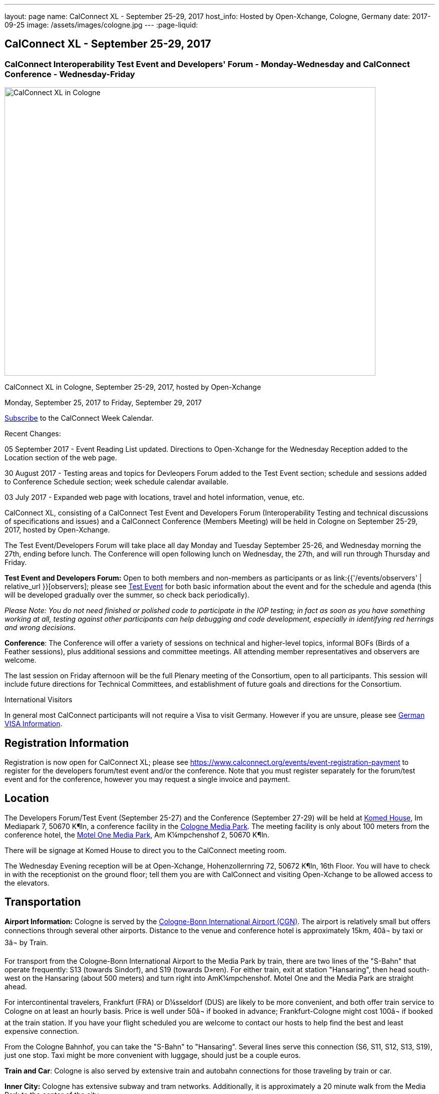 ---
layout: page
name: CalConnect XL - September 25-29, 2017
host_info: Hosted by Open-Xchange, Cologne, Germany
date: 2017-09-25
image: /assets/images/cologne.jpg
---
:page-liquid:

== CalConnect XL - September 25-29, 2017

=== CalConnect Interoperability Test Event and Developers' Forum - Monday-Wednesday and CalConnect Conference - Wednesday-Friday

[[intro]]
image:{{'/assets/images/cologne.jpg' | relative_url }}[CalConnect
XL in Cologne, Germany, September 25-29, 2017, hosted by
Open-Xchange,width=741,height=576]

CalConnect XL in Cologne, September 25-29, 2017, hosted by Open-Xchange

Monday, September 25, 2017 to Friday, September 29, 2017

link:webcal://p48-calendars.icloud.com/published/2/lYLdmehfxPPXFJb6UG45eNn1BtQ_JuuKwVffIvBx6CoC3tu_6W3vy2rY-ntnnPP3CVNSbw2-_vcAuwlN7O51PZ3494ByL9Jod25b3LJg_C8[Subscribe] to the CalConnect Week Calendar.

Recent Changes:

05 September 2017 - Event Reading List updated. Directions to Open-Xchange for the Wednesday Reception added to the Location section of the web page.

30 August 2017 - Testing areas and topics for Devleopers Forum added to the Test Event section; schedule and sessions added to Conference Schedule section; week schedule calendar available.

03 July 2017 - Expanded web page with locations, travel and hotel information, venue, etc.


CalConnect XL, consisting of a CalConnect Test Event and Developers Forum (Interoperability Testing and technical discussions of specifications and issues) and a CalConnect Conference (Members Meeting) will be held in Cologne on September 25-29, 2017, hosted by Open-Xchange.

The Test Event/Developers Forum will take place all day Monday and Tuesday September 25-26, and Wednesday morning the 27th, ending before lunch. The Conference will open following lunch on Wednesday, the 27th, and will run through Thursday and Friday.

*Test Event and Developers Forum:* Open to both members and non-members as participants or as link:{{'/events/observers' | relative_url }}[observers]; please see https://www.calconnect.org/events/calconnect-xl-september-25-29-2017#test-schedule[Test Event] for both basic information about the event and for the schedule and agenda (this will be developed gradually over the summer, so check back periodically).

_Please Note: You do not need finished or polished code to participate in the IOP testing; in fact as soon as you have something working at all, testing against other participants can help debugging and code development, especially in identifying red herrings and wrong decisions_.

*Conference*: The Conference will offer a variety of sessions on technical and higher-level topics, informal BOFs (Birds of a Feather sessions), plus additional sessions and committee meetings. All attending member representatives and observers are welcome.

The last session on Friday afternoon will be the full Plenary meeting of the Consortium, open to all participants. This session will include future directions for Technical Committees, and establishment of future goals and directions for the Consortium.

International Visitors

In general most CalConnect participants will not require a Visa to visit Germany. However if you are unsure, please see http://href="http://www.germany-visa.org[German VISA Information].

[[registration]]
== Registration Information

Registration is now open for CalConnect XL; please see https://www.calconnect.org/events/event-registration-payment to register for the developers forum/test event and/or the conference. Note that you must register separately for the forum/test event and for the conference, however you may request a single invoice and payment.

[[location]]
== Location

The Developers Forum/Test Event (September 25-27) and the Conference (September 27-29) will be held at http://www.komed-veranstaltungen.de/index.php?id=1[Komed House], Im Mediapark 7, 50670 K¶ln, a conference facility in the https://www.google.de/maps/place/Mediapark/@50.9480442,6.9440104,18.46z/data=!4m5!3m4!1s0x47bf25097f92f00f:0xd19dcc546dd1f3d2!8m2!3d50.9479402!4d6.9443952?hl=de[Cologne Media Park]. The meeting facility is only about 100 meters from the conference hotel, the https://www.motel-one.com/en/hotels/cologne/koeln-mediapark/[Motel One Media Park], Am K¼mpchenshof 2, 50670 K¶ln.

There will be signage at Komed House to direct you to the CalConnect meeting room.

The Wednesday Evening reception will be at Open-Xchange, Hohenzollernring 72, 50672 K¶ln, 16th Floor. You will have to check in with the receptionist on the ground floor; tell them you are with CalConnect and visiting Open-Xchange to be allowed access to the elevators.

[[transportation]]
== Transportation

*Airport Information:* Cologne is served by the http://www.cologne-airport.com/[Cologne-Bonn International Airport (CGN)]. The airport is relatively small but offers connections through several other airports. Distance to the venue and conference hotel is approximately 15km, 40â¬ by taxi or 3â¬ by Train.

For transport from the Cologne-Bonn International Airport to the Media Park by train, there are two lines of the "S-Bahn" that operate frequently: S13 (towards Sindorf), and S19 (towards D»ren). For either train, exit at station "Hansaring", then head south-west on the Hansaring (about 500 meters) and turn right into AmK¼mpchenshof. Motel One and the Media Park are straight ahead.

For intercontinental travelers, Frankfurt (FRA) or D¼sseldorf (DUS) are likely to be more convenient, and both offer train service to Cologne on at least an hourly basis. Price is well under 50â¬ if booked in advance; Frankfurt-Cologne might cost 100â¬ if booked at the train station. If you have your flight scheduled you are welcome to contact our hosts to help find the best and least expensive connection.

From the Cologne Bahnhof, you can take the "S-Bahn" to "Hansaring". Several lines serve this connection (S6, S11, S12, S13, S19), just one stop. Taxi might be more convenient with luggage, should just be a couple euros.

*Train and Car*: Cologne is also served by extensive train and autobahn connections for those traveling by train or car.

*Inner City:* Cologne has extensive subway and tram networks. Additionally, it is approximately a 20 minute walk from the Media Park to the center of the city.

*Please Note:* Credit cards are not necessarily accepted universally in Germany, in particular by taxis. ATMs (cash tills) should be available at all airports, train stations, etc. and you should provide yourself with some cash if you haven't already.





[[lodging]]
== Lodging

Our conference hotel is the https://www.motel-one.com/en/hotels/cologne/koeln-mediapark/[Motel One Media Park], Am K¼mpchenshof 2, 50670 K¶ln, about 100m from the meeting venue. We have a room block for meeting participants available between 23 September and 30 September at a rate of 69â¬ per night for a single room and 84â¬ per night for a double room. Note that breakfast will be an extra 9.50â¬. Cancellation policy is 1800 on the day of arrival.

*URGENT: Please be aware that the room block will close on August 12 2017*. *The entire city will be very much occupied during the time of our conference as it is the Expo High Season and it is very possible the only hotel rooms available wil be our blocked rooms in the MotelOne.Â Our hosts adivse us that trying to find any other accommodation after our block period ends will be extremely difficult.Â*

The reservation code is "CalConnect"; please mention this when booking by telephone at +49 221 270 7510, or by e-mail at mailto:koeln-mediapark@motel-one.com?subject=Reservation%20for%20CalConnect%20room%20block[koeln-mediapark@motel-one.com].

If you e-mail them be sure and provide your full name, address, nationality, and date and time of arrival and departure. You will need to call them after receiving a confirmation of your booking to provide credit card information, if you anticipate a late arrival (after 1800).

(For those who attended the Autumn 2015 meeting in Amsterdam, the conference hotel in Amsterdam was a member of the same hotel chain.)

Another higher rated hotel is the Hotel NH Collection K¶ln, about 50m to the venue: https://www.nh-hotels.de/hotel/nh-collection-koeln-mediapark[]. We do not have any room block or special rate with this hotel. There are other hotels in the area as well; see https://www.google.de/maps/search/Hotel/@50.946918,6.9404958,16.57z/am=t?hl=de[].

*PLEASE NOTE:* Cologne will collect a 5% surcharge on your hotel bill unless you download and complete this form and give it to the hotel when you check in:

https://formular-server.de/Koeln_FS/findform?shortname=21-F32_KFAAbBeschEng&formtecid=2&areashortname=koeln_en

A form-enabled PDF of this document may be found at

https://www.calconnect.org/sites/default/files/media/ENG%20Kulturfo%CC%88rderabgabe%20copy.pdf[ENG KulturfoÌrderabgabe copy.pdf]

For more infomation on this please see http://www.stadt-koeln.de/politik-und-verwaltung/finanzen/kulturfoerderabgabe and
http://www.stadt-koeln.de/politik-und-verwaltung/steuern-gebuehren/tax-promotion-and-advancement-culture-frequently-asked-questions#ziel_0_55[]



[[test-schedule]]
== Test Event Schedule

The Developers Forum and Interoperability Test Event begins at 0800 Monday morning and runs all day Monday and Tuesday, plus Wednesday morning.

[cols=3]
|===
3+|
CALCONNECT DEVELOPERS' FORUM/TEST EVENT

a| *Monday 25 September* +
0800-0830 Coffee & Rolls +
0830-1030 Testing and Discussions +
1030-1100 Break and Refreshments +
1100-1230 Testing and Discussions +
1230-1330 Lunch +
1330-1530 Testing and Discussions +
1530-1600 Break and Refreshments +
1600-1800 Testing and Discussions +
1915-2100 Test Event Dinner +
_http://www.gaffelamdom.de/en_GaD_brewhouse.html[Gaffel am Dom]_
a| *Tuesday 26 September* +
0800-0830 Coffee & Rolls +
0830-1030 Testing and Discussions +
1030-1100 Break and Refreshments +
1100-1230 Testing and Discussions +
1230-1330 Lunch +
1330-1530 Testing and Discussions +
1530-1600 Break and Refreshments +
1600-1800 Testing and Discussions
a| *Wednesday 27 September* +
0800-0830 Coffee & Rolls +
0830-1030 Testing and Discussions +
1030-1100 Break and Refreshments +
1100-1200 Testing +
1200-1230 Wrap-up +
1230 End of Test Event and Forum1230-1330 Lunch

|===


== Test Event Agenda

=== Specific Areas for testing as identified by participants

Specific testing areas may include the following; also see Baseline Testing below.

* Sharing
* CalDAV
* CardDAV
* iMIP
* API <--> iCalendar
* Calendar publication and subscription models

=== Technical Topics for Developers Forum Discussions


The developer discussions provide an opportunity for those who may not have been able to get on calls to engage other developers in detailed discussions.

These discussions can cover implementation approaches, protocol issues, data models etc. and may involve the entire group or small breakout sessions.



The schedule for these discussions will be decided on during the 2.5days and is very flexible.



Specific discussion areas for CalConnec XL include at least:

* Wikipedia updates (hackathon)
* How to run the test suite - entry for Devguide; Mike intends to do work on basic set of tests at event
* Discuss relationships queries; if in CalDAV no effect on 5545
* CalConnect ical4j
* Subscription upgrade (obscure points e.g. head versus options)
* Calendar Series draft
* Revisit VPOLL - get demo going again?
* Security concerns with VCARDs
* Open floor


Please see the Reading List for the event at . The list contains URLs to all standards, drafts and specifications to be discussed or tested.

=== Baseline Testing
Final determination of what will be tested will depend on what the participants in the test event wish to test; the current set of interests is noted above. Participants may also request to test things that are not mentioned in this list (the registration form offers a place to indicate areas you wish to test). In all cases at least two participating organizations must be interested in testing a particular area or scenario to form testing pairs._Please note that you do not need finished or polished code to participate in the testing; in fact as soon as you have something working at all, testing against other participants can help debugging and code development, especially in identifying red herrings and wrong decisions._*Possible Testing areas*

* CalDAV testing:


** Access (basic operations of CalDAV)
** Scheduling
** Sync report (depth: 1 on home collection)
** Mobile
** Sharing
** Prefer Header
* Managed Attachments
* iSchedule:


** Server discovery
** DKIM security
* Timezones:


** Service Protocol
** Timezones by Reference
* Calendar Alarms:


** Snooze
** Default alarms
* VPOLL support in clients and servers
* VAVAILABILITY support in clients and servers
* Autodiscovery protocol
* Non-gregorian calendar recurrences via RRULE and RSCALE
* iCalendar:


** Rich text and other new properties (and hashing)
* iMIP
* iTIP
* jCal, the JSON format for iCalendar - libraries and servers
* xCal, the XML format for iCalendar
* Enhanced VTODO support
* CardDAV testing:


** Generic
** Sync report
** Mobile
** vCard 4

== Who May Participate or Observe
Any vendor or organization wishing to test a calendaring and scheduling implementation, or a mobile calendaring server or client, is welcome to participate whether or not they are a CalConnect member. Note that CalConnect members receive a substantial discount on their Interoperability Test Event registration fee.Any vendor or organization wishing to https://www.calconnect.org/events/events-activities/observers[observe] the Interoperability Test Event is welcome whether or not they are a CalConnect. Note that an organization, member or not, may only observe one Test Event.

== Registration
Please see https://www.calconnect.org/events/events-activities/interoperability-test-events/participation-and-observer-fees[CalConnect Interoperability Test Event Registration Fees] for information about event registration fees. Please choose one of the following registration methods:

* https://www.calconnect.org/events/event-registration-payment/interop-participant-registration[CalConnect Interoperability Test Event Participant Registration]
: Register one to six people as participants for the CalConnect Interoperability Test Event, with a choice of payment options.
* https://www.calconnect.org/events/event-registration-payment/interop-observer-registration[CalConnect Interoperability Test Event Observer Registration]
: Register one to six people as
link:{{'/events/observers' | relative_url }}[observers]
for the CalConnect Interoperability Test Event.

== Interoperability Event Scenarios
If you are planning to participate, please contact us to let us know which interoperability event scenarios you wish to pursue or if you would like to propose a new scenario.CalConnect will invite all registered participants to two or three conference calls prior to the event to discuss logistics, testing scenarios, etc.


[[conference-schedule]]
== Conference Schedule

[cols=2]
|===
2+| *Wednesday 27 September 2017*

| 1100-1200
a| Introduction to CalConnect Q&A +
 _An optional session for first-time attendees. The genesis of CalConnect, a brief history, how CalConnect works, followed by questions._

| 1230-1330 | Lunch
| 1330-1400
a| Conference Opening and Introductions +
_Welcome, Logistics, Introductions_

| 1400-1430
a| Reports on CalConnect activities +
 _Test Event and Dev Forum, TC activity, Liaisons, Report from the Board_

| 1430-1445 | New and Non-Member Presentations
| 1445-1530 | Open-Xchange Host Session
| 1530-1600 | Break and Refreshments
| 1600-1645
a| Calendar Spam and M3WAAG Update +
 _Having seen a big wave of calendar spam on last year's Black Friday, this session keeps track of our actions regarding the topic_

| 1645-1715
a| Support for Series in iCalendar +
_An alternative to recurrences_

| 1715-1800
a| CalDAV support for relationships queries +
 _Protocol support for retrieving related events and tasks_

| 1800-2000
a| Welcome Reception +
 _At Open-Xchange Headquarters, Hohenzollernring 72, 50672 KÂ¶ln, 16th Floor_

2+| *Thursday 28 September 2017*
| 0800-0830 | Coffee & Rolls
| 0830-0915
a| Categorization and event types +
 _Being able to categorize events in a standardized manner will help in aggregation and allow applications to discover events of interest._

| 0915-1000
a| Consistent handling of per-user data in events +
 _How to handle alarms, transparency, etc. in a consistent manner_

| 1000-1030
a| Enhanced Synchronization and Update +
 _Mechanisms to pass smaller packets of data using new iCalendar constructs (VPATCH/VINSTANCE)_

| 1030-1100 | Break and refreshments
| 1100-1130
a| Generic notification systems for alarms +
 _A mechanism to inform calendar systems of when notifications should occur - leaving the exact mechanism to the recipient_

| 1130-1200
a| DAV PUSH Overview and Status +
 _Standardized notification and push mechanism for DAV_

| 1200-1230
a| Calendar Subscription Upgrades +
 _Allowing the server to advertise more efficient forms of subscription and enhancements to HTTP GET for simple synchronization_

| 1230-1330 | Lunch
| 1330-1430
a| JSCalendar: JSON Representation for Calendar Data +
 _TC API status and issues; support for VCARD, VTODO, categories, IETF status._

| 1430-1530
a| Calendar Developers Guide (DEVGUIDE) +
 _Re-implementation and alterations to the Developers Guide, discussion of future additions._

| 1530-1600 | Break and refreshments
| 1600-1630
a| CalConnect CalDAV Tester +
_Working towards a certification suite for CalDAV servers_

| 1630-1800
a| Shape of the CalConnect Event Week +
 _The existing model for the CalConnect Event week is ten years old. In that time much has changed. We will discuss possible alternatives in content, frequency, length, packaging, fees, etc._

| 1900-2100
a| Conference Dinner +
http://www.osman-cologne.de/[_Osman30_]

2+| *Friday 29 September*
| 0800-0830 | Coffee & Rolls
| 0830-0915
a| Calendaring extensions for improved grouping of properties +
 _PARTICIPANT and ATTENDEE in event publication and scheduling_

| 0915-1000
a| Refactoring VPOLL using the PARTICIPANT component +
 _VPOLL is the standards-based implementation of consensus scheduiing_

| 1000-1030 | BOF (TBD)
| 1030-1100 | Break and refreshments
| 1100-1200
a| VCARD, TC 211 and ISO 19160 +
 _Representing non-western address formats in VCARDs, collaboration with ISO TC 211, synchronization with ISO 19160._

| 1200-1230
a| CalConnect iCal4J +
 _Proposed future developments for iCal4J, direction towards a common CalConnect implementation._

| 1230-1330 | Lunch
| 1330-1400
a| Future Areas of Engagement for CalConnect +
_Where (else) should we be active_

| 1400-1415 | Technical Committee Futures for period to CalConnect XLI
| 1415-1500
a| CalConnect Plenary Meeting +
 _Administrative business, coming events, consensus agreements on decisions reached during the week, open floor._

| 1500 | Close of CalConnect XL

|===

*Please see the Reading List for at link:{{'/resources/event-reading-list' | relative_url }}[Event Reading List] The list contains URLs for all standards, drafts and specifications to be discussed*
